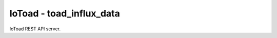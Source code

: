 IoToad - toad_influx_data
------------------

.. image:: https://travis-ci.com/morelab/toad_influx_data.svg?branch=master
    :target: https://travis-ci.com/morelab/toad_influx_data

.. image:: https://codecov.io/gh/morelab/toad_influx_data/branch/master/graph/badge.svg
    :target: https://codecov.io/gh/morelab/toad_influx_data

.. image:: https://img.shields.io/badge/python-3.8-blue.svg
    :target: https://www.python.org/downloads/release/python-380/

.. image:: https://img.shields.io/badge/code%20style-pep8-orange.svg
    :target: https://www.python.org/dev/peps/pep-0008/

.. image:: https://img.shields.io/badge/code%20style-black-000000.svg
    :target: https://github.com/psf/black

.. image:: http://www.mypy-lang.org/static/mypy_badge.svg
    :target: http://mypy-lang.org/

IoToad REST API server.
